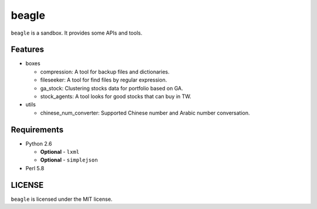 ======
beagle
======

``beagle`` is a sandbox. It provides some APIs and tools.


Features
========

* boxes

  + compression: A tool for backup files and dictionaries.

  + fileseeker: A tool for find files by regular expression.

  + ga_stock: Clustering stocks data for portfolio based on GA.

  + stock_agents: A tool looks for good stocks that can buy in TW.

* utils

  + chinese_num_converter: Supported Chinese number and Arabic number conversation.

Requirements
============

* Python 2.6

  + **Optional** - ``lxml``
  
  + **Optional** - ``simplejson``

* Perl 5.8

LICENSE
=======

``beagle`` is licensed under the MIT license.
